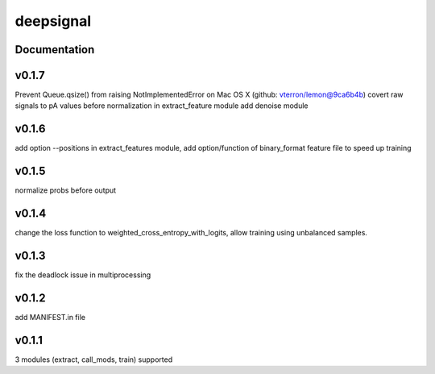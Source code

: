 deepsignal
==========


Documentation
-------------

v0.1.7
-------------
Prevent Queue.qsize() from raising NotImplementedError on Mac OS X (github: vterron/lemon@9ca6b4b)
covert raw signals to pA values before normalization in extract_feature module
add denoise module

v0.1.6
-------------
add option --positions in extract_features module,
add option/function of binary_format feature file to speed up training

v0.1.5
-------------
normalize probs before output

v0.1.4
-------------
change the loss function to weighted_cross_entropy_with_logits,
allow training using unbalanced samples.

v0.1.3
-------------
fix the deadlock issue in multiprocessing

v0.1.2
-------------
add MANIFEST.in file

v0.1.1
-------------
3 modules (extract, call_mods, train) supported